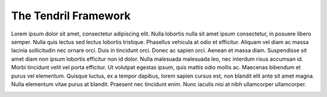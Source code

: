 

The Tendril Framework
=====================

Lorem ipsum dolor sit amet, consectetur adipiscing elit. Nulla lobortis nulla
sit amet ipsum consectetur, in posuere libero semper. Nulla quis lectus sed
lectus lobortis tristique. Phasellus vehicula at odio et efficitur. Aliquam
vel diam ac massa lacinia sollicitudin nec ornare orci. Duis in tincidunt
orci. Donec ac sapien orci. Aenean et massa diam. Suspendisse sit amet diam
non ipsum lobortis efficitur non id dolor. Nulla malesuada malesuada leo, nec
interdum risus accumsan id. Morbi tincidunt velit vel porta efficitur. Ut
volutpat egestas ipsum, quis mattis odio mollis ac. Maecenas bibendum et purus
vel elementum. Quisque luctus, ex a tempor dapibus, lorem sapien cursus est,
non blandit elit ante sit amet magna. Nulla elementum vitae purus at blandit.
Praesent nec tincidunt enim. Nunc iaculis nisi at nibh ullamcorper ullamcorper.


.. image:: https://d2weczhvl823v0.cloudfront.net/chintal/tendril/trend.png
   :alt: Bitdeli badge
   :target: https://bitdeli.com/free

